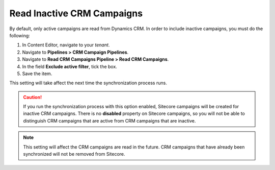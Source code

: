 .. _read-inactive-crm-campaigns:

Read Inactive CRM Campaigns
=============================

By default, only active campaigns are read from Dynamics CRM. In order to
include inactive campaigns, you must do the following:

#. In Content Editor, navigate to your *tenant*.
#. Navigate to **Pipelines > CRM Campaign Pipelines**.
#. Navigate to **Read CRM Campaigns Pipeline > Read CRM Campaigns**.
#. In the field **Exclude active filter**, tick the box.
#. Save the item.

This setting will take affect the next time the synchronization process runs.

.. caution::
  If you run the synchronization process with this option enabled, Sitecore
  campaigns will be created for inactive CRM campaigns. There is no
  **disabled** property on Sitecore campaigns, so you will not be able to
  distinguish CRM campaigns that are active from CRM campaigns that are
  inactive.

.. note::
  This setting will affect the CRM campaigns are read in the future.
  CRM campaigns that have already been synchronized will not be
  removed from Sitecore.
